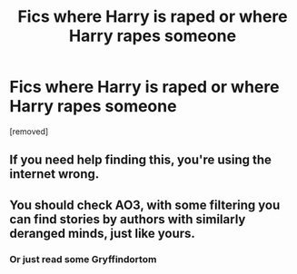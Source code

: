 #+TITLE: Fics where Harry is raped or where Harry rapes someone

* Fics where Harry is raped or where Harry rapes someone
:PROPERTIES:
:Score: 0
:DateUnix: 1519325910.0
:DateShort: 2018-Feb-22
:FlairText: Request
:END:
[removed]


** If you need help finding this, you're using the internet wrong.
:PROPERTIES:
:Author: wordhammer
:Score: 3
:DateUnix: 1519326090.0
:DateShort: 2018-Feb-22
:END:


** You should check AO3, with some filtering you can find stories by authors with similarly deranged minds, just like yours.
:PROPERTIES:
:Author: Sciny
:Score: 1
:DateUnix: 1519326351.0
:DateShort: 2018-Feb-22
:END:

*** Or just read some Gryffindortom
:PROPERTIES:
:Author: TE7
:Score: 1
:DateUnix: 1519326414.0
:DateShort: 2018-Feb-22
:END:
